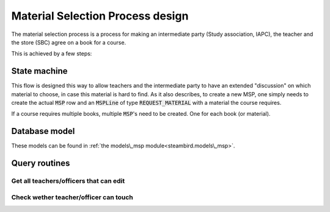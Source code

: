 Material Selection Process design
=================================

The material selection process is a process for making an intermediate party
(Study association, IAPC), the teacher and the store (SBC) agree on a book for a
course.

This is achieved by a few steps:

State machine
-------------

.. graphviz:: msp_statemachine.dot

This flow is designed this way to allow teachers and the intermediate party to
have an extended "discussion" on which material to choose, in case this material
is hard to find.
As it also describes, to create a new MSP, one simply needs to create the actual
:code:`MSP` row and an :code:`MSPLine` of type :code:`REQUEST_MATERIAL` with a
material the course requires.

If a course requires multiple books, multiple :code:`MSP`'s need to be created.
One for each book (or material).

Database model
--------------

These models can be found in
:ref:`the models\_msp module<steambird.models\_msp>`.

.. graphviz:: msp_db_model.dot

Query routines
--------------

Get all teachers/officers that can edit
***************************************

.. code-block:: python
   :linenos:

   @property
   def all_teachers(self: MSP) -> List[Teacher]:
       return self.teachers + [
           teacher
           for course in self.courses
           for teacher in course.all_teachers
       ]

   @property
   def officers(self: MSP) -> List[Officer]:
       return [
           officer
           for course in self.courses
           for officer in course.officers
       ]

Check wether teacher/officer can touch
**************************************

.. code-block:: python
   :linenos:

   def teacher_can_edit(self: MSP, teacher: Teacher) -> bool:
       return teacher in self.teachers

   def officer_can_edit(self: MSP, officer: Officer) -> bool:
       return officer in self.officers
